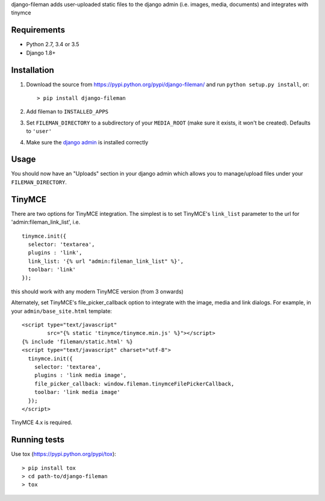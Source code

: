django-fileman adds user-uploaded static files to the django admin (i.e.
images, media, documents) and integrates with tinymce

|Circle CI| |codecov| |Latest Version|

Requirements
------------

-  Python 2.7, 3.4 or 3.5
-  Django 1.8+

Installation
------------

1. Download the source from https://pypi.python.org/pypi/django-fileman/
   and run ``python setup.py install``, or:

   ::

       > pip install django-fileman

2. Add fileman to ``INSTALLED_APPS``
3. Set ``FILEMAN_DIRECTORY`` to a subdirectory of your ``MEDIA_ROOT``
   (make sure it exists, it won't be created). Defaults to ``'user'``
4. Make sure the `django
   admin <https://docs.djangoproject.com/en/1.10/ref/contrib/admin/>`__
   is installed correctly

Usage
-----

You should now have an "Uploads" section in your django admin which
allows you to manage/upload files under your ``FILEMAN_DIRECTORY``.

TinyMCE
-------

There are two options for TinyMCE integration. The simplest is to set
TinyMCE's ``link_list`` parameter to the url for
'admin:fileman\_link\_list', i.e.

::

    tinymce.init({
      selector: 'textarea',
      plugins : 'link',
      link_list: '{% url "admin:fileman_link_list" %}',
      toolbar: 'link'
    });

this should work with any modern TinyMCE version (from 3 onwards)

Alternately, set TinyMCE's file\_picker\_callback option to integrate
with the image, media and link dialogs. For example, in your
``admin/base_site.html`` template:

::

    <script type="text/javascript"
            src="{% static 'tinymce/tinymce.min.js' %}"></script>
    {% include 'fileman/static.html' %}
    <script type="text/javascript" charset="utf-8">
      tinymce.init({
        selector: 'textarea',
        plugins : 'link media image',
        file_picker_callback: window.fileman.tinymceFilePickerCallback,
        toolbar: 'link media image'
      });
    </script>

TinyMCE 4.x is required.

Running tests
-------------

Use tox (https://pypi.python.org/pypi/tox):

::

    > pip install tox
    > cd path-to/django-fileman
    > tox

.. |Circle CI| image:: https://circleci.com/gh/gregplaysguitar/django-fileman.svg?style=svg
   :target: https://circleci.com/gh/gregplaysguitar/django-fileman
.. |codecov| image:: https://codecov.io/gh/gregplaysguitar/django-fileman/branch/master/graph/badge.svg
   :target: https://codecov.io/gh/gregplaysguitar/django-fileman
.. |Latest Version| image:: https://img.shields.io/pypi/v/django-fileman.svg?style=flat
   :target: https://pypi.python.org/pypi/django-fileman/
